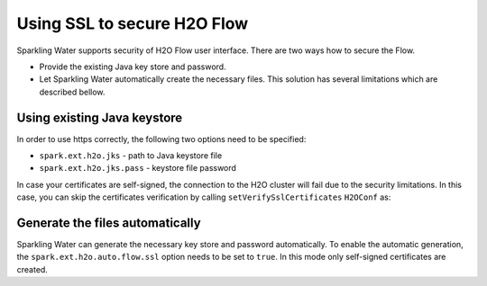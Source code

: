 Using SSL to secure H2O Flow
============================

Sparkling Water supports security of H2O Flow user interface. There are two ways how to secure the Flow.

- Provide the existing Java key store and password.
- Let Sparkling Water automatically create the necessary files. This solution has several limitations
  which are described bellow.

Using existing Java keystore
----------------------------

In order to use https correctly, the following two options need to be specified:

- ``spark.ext.h2o.jks`` - path to Java keystore file
- ``spark.ext.h2o.jks.pass`` - keystore file password


.. content-tabs::

    .. tab-container:: Scala
        :title: Scala

        To enable https in Sparkling Water, you can start Sparkling Water as:

        .. code:: shell

            bin/sparkling-shell --conf "spark.ext.h2o.jks=/path/to/keystore" --conf "spark.ext.h2o.jks.pass=password"

        and when you have the shell running, start ``H2OContext`` as:

        .. code:: scala

            import org.apache.spark.h2o._
            val hc = H2OContext.getOrCreate()

        You can also start Sparkling shell without the configuration and specify it using the setters on ``H2OConf`` as:

        .. code:: scala

            import org.apache.spark.h2o._
            val conf = new H2OConf().setJks("/path/to/keystore").setJksPass("password")
            val hc = H2OContext.getOrCreate(conf)


    .. tab-container:: Python
        :title: Python

        To enable https in PySparkling, you can start PySparkling as:

        .. code:: shell

            bin/pysparkling --conf "spark.ext.h2o.jks=/path/to/keystore" --conf "spark.ext.h2o.jks.pass=password"

        and when you have the shell running, start ``H2OContext`` as:

        .. code:: python

            from pysparkling import *
            hc = H2OContext.getOrCreate()

        You can also start PySparkling shell without the configuration
        and specify it using the setters on ``H2OConf`` as:

        .. code:: python

            from pysparkling import *
            conf = H2OConf().setJks("/path/to/keystore").setJksPass("password)
            hc = H2OContext.getOrCreate(conf)

    .. tab-container:: R
        :title: R

        To enable https in RSparkling, run in RStudio:

        .. code:: r

            library(rsparkling)
            sc <- spark_connect(master = "local")
            conf <- H2OConf()$setJks("/path/to/keystore")$setJksPass("password")
            hc <- H2OContext.getOrCreate(conf)


In case your certificates are self-signed, the connection to the H2O cluster will fail due to the security
limitations. In this case, you can skip the certificates verification
by calling ``setVerifySslCertificates`` ``H2OConf`` as:

.. content-tabs::

    .. tab-container:: Scala
        :title: Scala

        .. code:: scala

            val conf = new H2OConf().setVerifySslCertificates(false)
            val hc = H2OContext.getOrCreate(conf)

    .. tab-container:: Python
        :title: Python

        .. code:: python

            conf = H2OConf().setVerifySslCertificates(False)
            hc = H2OContext.getOrCreate(conf)

    .. tab-container:: R
        :title: R

        .. code:: r

            conf <- H2OConf()$setVerifySslCertificates(FALSE)
            hc <- H2OContext.getOrCreate(conf)

Generate the files automatically
--------------------------------

Sparkling Water can generate the necessary key store and password automatically. To enable the automatic
generation, the ``spark.ext.h2o.auto.flow.ssl`` option needs to be set to ``true``. In this mode only self-signed
certificates are created.

.. content-tabs::

    .. tab-container:: Scala
        :title: Scala


        To enable the security using this mode in Sparkling Water, start Sparkling Shell as:

        .. code:: shell

            bin/sparkling-shell --conf "spark.ext.h2o.auto.flow.ssl=true" --conf "spark.ext.h2o.verify_ssl_certificates=false"

        and when you have the shell running, start ``H2OContext`` as:

        .. code:: scala

            import org.apache.spark.h2o._
            val hc = H2OContext.getOrCreate()

        You can also start Sparkling shell without the configuration
        and specify it using the setters on ``H2OConf`` as:

        .. code:: scala

            import org.apache.spark.h2o._
            val conf = new H2OConf().setAutoFlowSslEnabled().setVerifySslCertificates(false)
            val hc = H2OContext.getOrCreate(conf)


    .. tab-container:: Python
        :title: Python

        To enable https in PySparkling using this mode, you can start PySparkling as:

        .. code:: shell

            bin/pysparkling --conf "spark.ext.h2o.auto.flow.ssl=true"  --conf "spark.ext.h2o.verify_ssl_certificates=false"

        and when you have the shell running, start ``H2OContext`` as:

        .. code:: python

            from pysparkling import *
            hc = H2OContext.getOrCreate()

        You can also start PySparkling shell without the configuration
        and specify it using the setters on ``H2OConf`` as:

        .. code:: python

            from pysparkling import *
            conf = H2OConf().setAutoFlowSslEnabled().setVerifySslCertificates(False)
            hc = H2OContext.getOrCreate(conf)

    .. tab-container:: R
        :title: R

        To enable https in RSparkling using this mode, run in your RStudio:


        and when you have the shell running, start ``H2OContext`` as:

        .. code:: r

            from pysparkling import *
            hc = H2OContext.getOrCreate()

        You can also start PySparkling shell without the configuration
        and specify it using the setters on ``H2OConf`` as:

        .. code:: r

            library(rsparkling)
            sc <- spark_connect(master = "local")
            conf <- H2OConf()$setAutoFlowSslEnabled()$setVerifySslCertificates(FALSE)
            hc <- H2OContext.getOrCreate(conf)
